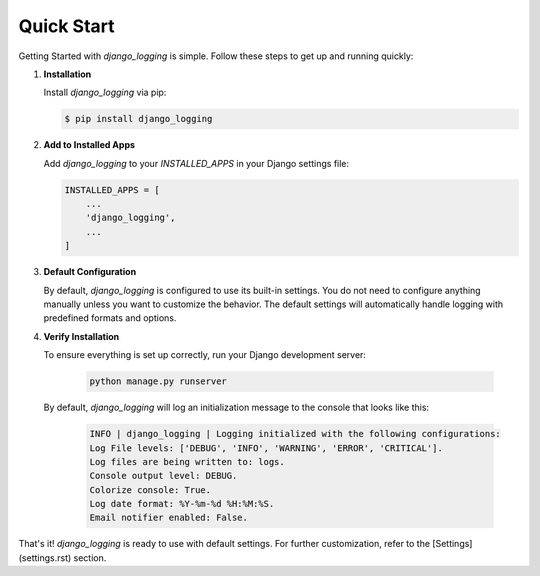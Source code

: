 Quick Start
===========

Getting Started with `django_logging` is simple. Follow these steps to get up and running quickly:

1. **Installation**

   Install `django_logging` via pip:

   .. code-block:: shell

      $ pip install django_logging

2. **Add to Installed Apps**

   Add `django_logging` to your `INSTALLED_APPS` in your Django settings file:

   .. code-block:: python

      INSTALLED_APPS = [
          ...
          'django_logging',
          ...
      ]

3. **Default Configuration**

   By default, `django_logging` is configured to use its built-in settings. You do not need to configure anything manually unless you want to customize the behavior. The default settings will automatically handle logging with predefined formats and options.

4. **Verify Installation**

   To ensure everything is set up correctly, run your Django development server:

    .. code-block:: shell

      python manage.py runserver

   By default, `django_logging` will log an initialization message to the console that looks like this:

    .. code-block:: text

      INFO | django_logging | Logging initialized with the following configurations:
      Log File levels: ['DEBUG', 'INFO', 'WARNING', 'ERROR', 'CRITICAL'].
      Log files are being written to: logs.
      Console output level: DEBUG.
      Colorize console: True.
      Log date format: %Y-%m-%d %H:%M:%S.
      Email notifier enabled: False.


That's it! `django_logging` is ready to use with default settings. For further customization, refer to the [Settings](settings.rst) section.